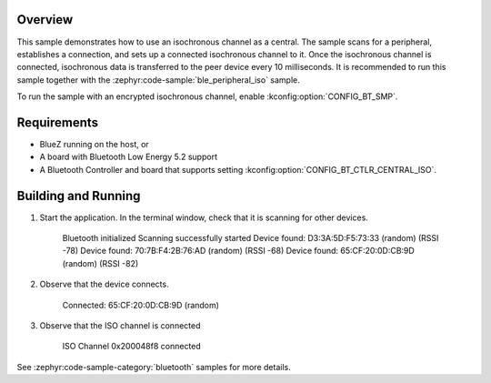 .. zephyr:code-sample:: ble_central_iso
   :name: ISO (Central)
   :relevant-api: bt_iso bluetooth

   Transfer isochronous data to a peer device using an isochronous channel as a central.

Overview
********

This sample demonstrates how to use an isochronous channel as a central.
The sample scans for a peripheral, establishes a connection, and sets up a connected isochronous channel to it.
Once the isochronous channel is connected, isochronous data is transferred to the peer device every 10 milliseconds.
It is recommended to run this sample together with the :zephyr:code-sample:`ble_peripheral_iso` sample.

To run the sample with an encrypted isochronous channel, enable :kconfig:option:`CONFIG_BT_SMP`.

Requirements
************

* BlueZ running on the host, or
* A board with Bluetooth Low Energy 5.2 support
* A Bluetooth Controller and board that supports setting
  :kconfig:option:`CONFIG_BT_CTLR_CENTRAL_ISO`.

Building and Running
********************
1. Start the application.
   In the terminal window, check that it is scanning for other devices.

      Bluetooth initialized
      Scanning successfully started
      Device found: D3:3A:5D:F5:73:33 (random) (RSSI -78)
      Device found: 70:7B:F4:2B:76:AD (random) (RSSI -68)
      Device found: 65:CF:20:0D:CB:9D (random) (RSSI -82)

2. Observe that the device connects.

      Connected: 65:CF:20:0D:CB:9D (random)

3. Observe that the ISO channel is connected

      ISO Channel 0x200048f8 connected

See :zephyr:code-sample-category:`bluetooth` samples for more details.
